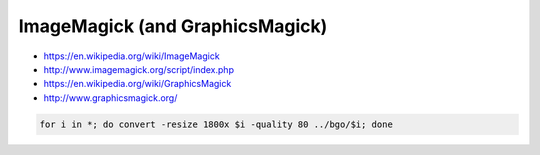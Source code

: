 ImageMagick (and GraphicsMagick)
================================

* https://en.wikipedia.org/wiki/ImageMagick
* http://www.imagemagick.org/script/index.php
* https://en.wikipedia.org/wiki/GraphicsMagick
* http://www.graphicsmagick.org/

.. code-block:: shell

    for i in *; do convert -resize 1800x $i -quality 80 ../bgo/$i; done
